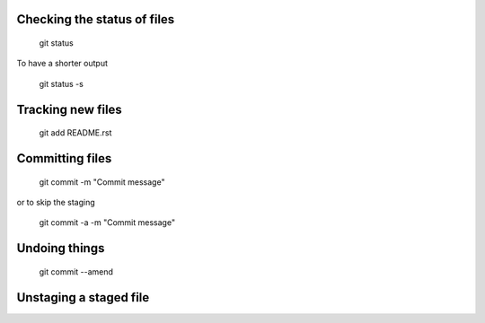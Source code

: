 Checking the status of files
----------------------------
  
  git status
  
To have a shorter output

  git status -s

Tracking new files
------------------

  git add README.rst
  

Committing files
----------------

  git commit -m "Commit message"
  
or to skip the staging

  git commit -a -m "Commit message"
  
Undoing things
--------------

   git commit --amend
   
Unstaging a staged file
-----------------------

  


